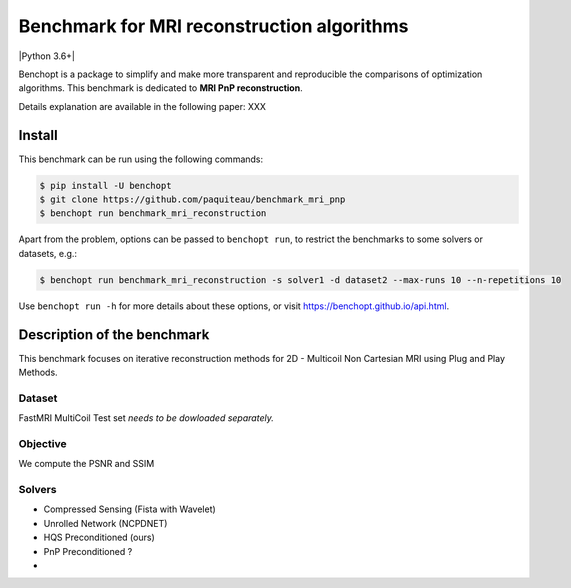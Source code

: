 
Benchmark for MRI reconstruction algorithms
===========================================
|Build Status| |Python 3.6+|

Benchopt is a package to simplify and make more transparent and
reproducible the comparisons of optimization algorithms.
This benchmark is dedicated to **MRI PnP reconstruction**.

Details explanation are available in the following paper: XXX

Install
--------

This benchmark can be run using the following commands:

.. code-block::

   $ pip install -U benchopt
   $ git clone https://github.com/paquiteau/benchmark_mri_pnp
   $ benchopt run benchmark_mri_reconstruction

Apart from the problem, options can be passed to ``benchopt run``, to restrict the benchmarks to some solvers or datasets, e.g.:

.. code-block::

	$ benchopt run benchmark_mri_reconstruction -s solver1 -d dataset2 --max-runs 10 --n-repetitions 10


Use ``benchopt run -h`` for more details about these options, or visit https://benchopt.github.io/api.html.

.. |Build Status| image:: https://github.com/paquiteau/benchmark_mri_pnp/workflows/Tests/badge.svg
   :target: https://github.com/bmalezieux/benchmark_mri_pnp/actions
.. |Python 3.9+| image:: https://img.shields.io/badge/python-3.9%2B-blue
   :target: https://www.python.org/downloads/release/python-390/


Description of the benchmark
----------------------------
This benchmark focuses on iterative reconstruction methods for 2D - Multicoil Non Cartesian MRI using Plug and Play Methods.


Dataset
~~~~~~~
FastMRI MultiCoil Test set *needs to be dowloaded separately.*

Objective
~~~~~~~~~
We compute the PSNR and SSIM

Solvers
~~~~~~~
- Compressed Sensing (Fista with Wavelet)
- Unrolled Network (NCPDNET)
- HQS Preconditioned (ours)
- PnP Preconditioned ?
-
